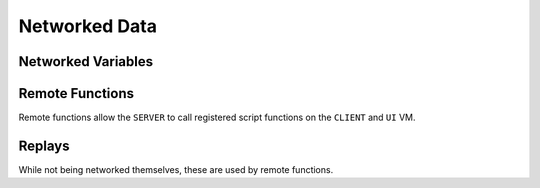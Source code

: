 Networked Data
==============

Networked Variables
-------------------

.. cpp:function:: void RegisterNetworkedVariable( string name, int SNDC_category, int SNVT_type, var defaultValue = 0, float rangemin = 0, float rangemax = 0 )

  Registers a named networked variable.

.. cpp:function:: int GetNetworkedVariableIndex( string name )

  Gets the internal index used to reference a scripted network variable. For use with ``FX_PATTACH_SCRIPT_NETWORK_VAR``.

.. cpp:function:: void SetGlobalNetBool( string name, bool value )

.. cpp:function:: void SetGlobalNetInt( string name, int value )

.. cpp:function:: void SetGlobalNetFloat( string name, float value )

.. cpp:function:: void SetGlobalNetFloatOverTime( string name, float value, float time )

.. cpp:function:: void SetGlobalNetTime( string name, float value )

.. cpp:function:: void SetGlobalNetEnt( string name, entity value )

.. cpp:function:: bool GetGlobalNetBool( string name )

.. cpp:function:: int GetGlobalNetInt( string name )

.. cpp:function:: float GetGlobalNetFloat( string name )

.. cpp:function:: float GetGlobalNetTime( string name )

.. cpp:function:: entity GetGlobalNetEnt( string name )

Remote Functions
----------------

Remote functions allow the ``SERVER`` to call registered script functions on the ``CLIENT`` and ``UI`` VM.

.. cpp:function:: void Remote_BeginRegisteringFunctions()

  Begin registration of remote functions.

.. cpp:function:: void Remote_EndRegisteringFunctions()

  Finish registration of remote functions.

.. cpp:function:: void AddCallback_OnRegisteringCustomNetworkVars( void functionref() callback )

  .. note::

    This function is not native. It's defined in `Northstar.CustomServers <https://github.com/R2Northstar/NorthstarMods/blob/main/Northstar.CustomServers/mod/scripts/vscripts/sh_remote_functions_mp_custom.gnut>`_

  Registers a callback when Remote functions are being registered.

  To register custom remote functions you are **required** to use this callback because functions can only be registered once.

  .. code-block::

    globalize_all_functions

    void function MyMod_Init()
    {
      AddCallback_OnRegisteringCustomNetworkVars( MyModRegisterRemoteFunctions )
    }

    void function MyModRegisterRemoteFunctions()
    {
      Remote_RegisterFunction( "ExampleRemoteFunction" )
    }

    void function ExampleRemoteFunction() {}

.. cpp:function:: void Remote_RegisterFunction( string name )

  Register a function name to be used in remote calls.


.. cpp:function:: void Remote_CallFunction_Replay( entity player, string functionName, ... )

  .. note::

    Allowed extra parameter types are null, bool, int, and float.

  Given a player, function name, and optional parameters, call function in client script.

  Then call it again if we rewind and play a kill replay.
  The command will not reach the client at all if called during a span of time the player skips because they were watching a replay.

.. cpp:function:: void Remote_CallFunction_NonReplay( entity player, string functionName, ... )

  .. note::

    Allowed extra parameter types are null, bool, int, and float.

  Given a player, function name, and optional parameters, call function in client script.
  
  Does not get called again in replays.
  
.. cpp:function:: void Remote_CallFunction_UI( entity player, string functionName, ... )

  .. note::

    Allowed extra parameter types are null, bool, int, and float.

  Given a player, function name and optional parameters, call function in UI script.

Replays
-------

While not being networked themselves, these are used by remote functions.

.. cpp:function:: bool ShouldDoReplayIsForcedByCode()

.. cpp:function:: bool Replay_IsEnabled()
